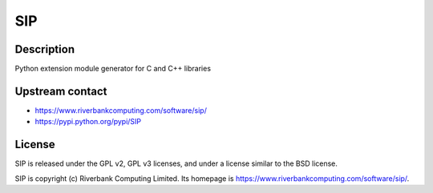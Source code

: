 SIP
===

Description
-----------

Python extension module generator for C and C++ libraries


Upstream contact
----------------

-  https://www.riverbankcomputing.com/software/sip/
-  https://pypi.python.org/pypi/SIP

License
-------

SIP is released under the GPL v2, GPL v3 licenses, and under a
license
similar to the BSD license.

SIP is copyright (c) Riverbank Computing Limited. Its homepage is
https://www.riverbankcomputing.com/software/sip/.
